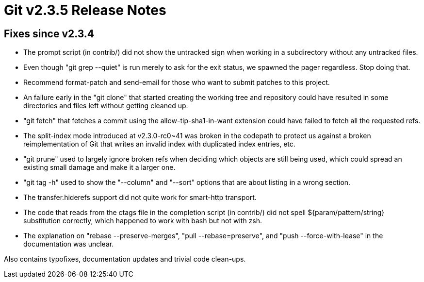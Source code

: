 Git v2.3.5 Release Notes
========================

Fixes since v2.3.4
------------------

 * The prompt script (in contrib/) did not show the untracked sign
   when working in a subdirectory without any untracked files.

 * Even though "git grep --quiet" is run merely to ask for the exit
   status, we spawned the pager regardless.  Stop doing that.

 * Recommend format-patch and send-email for those who want to submit
   patches to this project.

 * An failure early in the "git clone" that started creating the
   working tree and repository could have resulted in some directories
   and files left without getting cleaned up.

 * "git fetch" that fetches a commit using the allow-tip-sha1-in-want
   extension could have failed to fetch all the requested refs.

 * The split-index mode introduced at v2.3.0-rc0~41 was broken in the
   codepath to protect us against a broken reimplementation of Git
   that writes an invalid index with duplicated index entries, etc.

 * "git prune" used to largely ignore broken refs when deciding which
   objects are still being used, which could spread an existing small
   damage and make it a larger one.

 * "git tag -h" used to show the "--column" and "--sort" options
   that are about listing in a wrong section.

 * The transfer.hiderefs support did not quite work for smart-http
   transport.

 * The code that reads from the ctags file in the completion script
   (in contrib/) did not spell ${param/pattern/string} substitution
   correctly, which happened to work with bash but not with zsh.

 * The explanation on "rebase --preserve-merges", "pull --rebase=preserve",
   and "push --force-with-lease" in the documentation was unclear.

Also contains typofixes, documentation updates and trivial code clean-ups.
